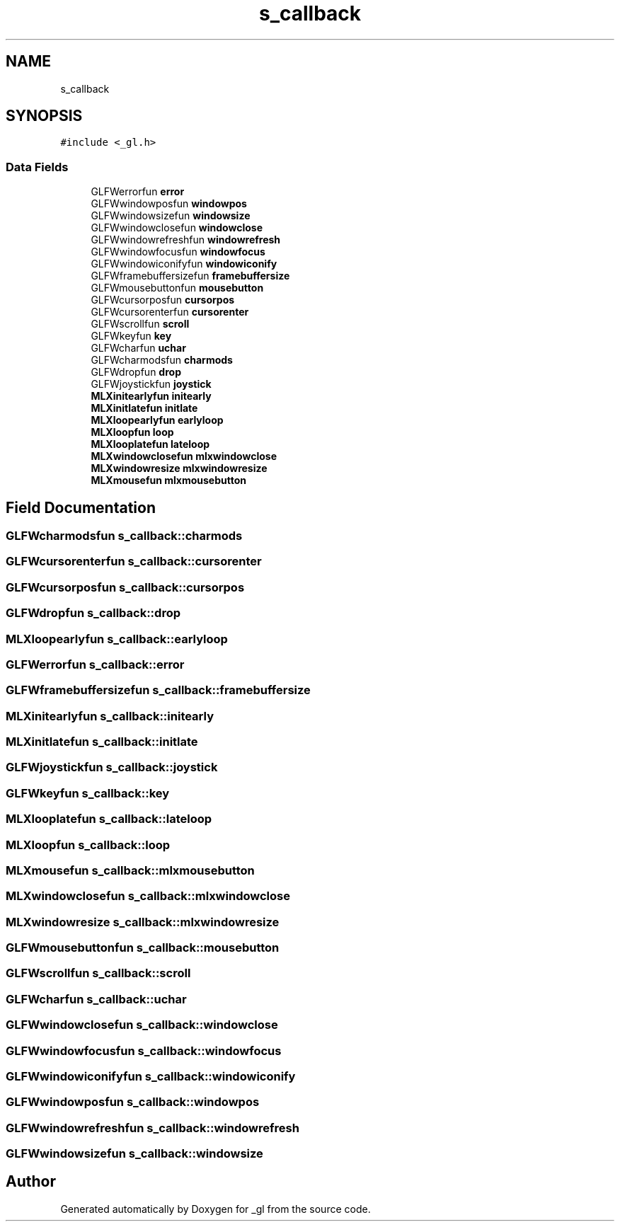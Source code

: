 .TH "s_callback" 3 "Thu Oct 12 2017" "Version 0.0.1" "_gl" \" -*- nroff -*-
.ad l
.nh
.SH NAME
s_callback
.SH SYNOPSIS
.br
.PP
.PP
\fC#include <_gl\&.h>\fP
.SS "Data Fields"

.in +1c
.ti -1c
.RI "GLFWerrorfun \fBerror\fP"
.br
.ti -1c
.RI "GLFWwindowposfun \fBwindowpos\fP"
.br
.ti -1c
.RI "GLFWwindowsizefun \fBwindowsize\fP"
.br
.ti -1c
.RI "GLFWwindowclosefun \fBwindowclose\fP"
.br
.ti -1c
.RI "GLFWwindowrefreshfun \fBwindowrefresh\fP"
.br
.ti -1c
.RI "GLFWwindowfocusfun \fBwindowfocus\fP"
.br
.ti -1c
.RI "GLFWwindowiconifyfun \fBwindowiconify\fP"
.br
.ti -1c
.RI "GLFWframebuffersizefun \fBframebuffersize\fP"
.br
.ti -1c
.RI "GLFWmousebuttonfun \fBmousebutton\fP"
.br
.ti -1c
.RI "GLFWcursorposfun \fBcursorpos\fP"
.br
.ti -1c
.RI "GLFWcursorenterfun \fBcursorenter\fP"
.br
.ti -1c
.RI "GLFWscrollfun \fBscroll\fP"
.br
.ti -1c
.RI "GLFWkeyfun \fBkey\fP"
.br
.ti -1c
.RI "GLFWcharfun \fBuchar\fP"
.br
.ti -1c
.RI "GLFWcharmodsfun \fBcharmods\fP"
.br
.ti -1c
.RI "GLFWdropfun \fBdrop\fP"
.br
.ti -1c
.RI "GLFWjoystickfun \fBjoystick\fP"
.br
.ti -1c
.RI "\fBMLXinitearlyfun\fP \fBinitearly\fP"
.br
.ti -1c
.RI "\fBMLXinitlatefun\fP \fBinitlate\fP"
.br
.ti -1c
.RI "\fBMLXloopearlyfun\fP \fBearlyloop\fP"
.br
.ti -1c
.RI "\fBMLXloopfun\fP \fBloop\fP"
.br
.ti -1c
.RI "\fBMLXlooplatefun\fP \fBlateloop\fP"
.br
.ti -1c
.RI "\fBMLXwindowclosefun\fP \fBmlxwindowclose\fP"
.br
.ti -1c
.RI "\fBMLXwindowresize\fP \fBmlxwindowresize\fP"
.br
.ti -1c
.RI "\fBMLXmousefun\fP \fBmlxmousebutton\fP"
.br
.in -1c
.SH "Field Documentation"
.PP 
.SS "GLFWcharmodsfun s_callback::charmods"

.SS "GLFWcursorenterfun s_callback::cursorenter"

.SS "GLFWcursorposfun s_callback::cursorpos"

.SS "GLFWdropfun s_callback::drop"

.SS "\fBMLXloopearlyfun\fP s_callback::earlyloop"

.SS "GLFWerrorfun s_callback::error"

.SS "GLFWframebuffersizefun s_callback::framebuffersize"

.SS "\fBMLXinitearlyfun\fP s_callback::initearly"

.SS "\fBMLXinitlatefun\fP s_callback::initlate"

.SS "GLFWjoystickfun s_callback::joystick"

.SS "GLFWkeyfun s_callback::key"

.SS "\fBMLXlooplatefun\fP s_callback::lateloop"

.SS "\fBMLXloopfun\fP s_callback::loop"

.SS "\fBMLXmousefun\fP s_callback::mlxmousebutton"

.SS "\fBMLXwindowclosefun\fP s_callback::mlxwindowclose"

.SS "\fBMLXwindowresize\fP s_callback::mlxwindowresize"

.SS "GLFWmousebuttonfun s_callback::mousebutton"

.SS "GLFWscrollfun s_callback::scroll"

.SS "GLFWcharfun s_callback::uchar"

.SS "GLFWwindowclosefun s_callback::windowclose"

.SS "GLFWwindowfocusfun s_callback::windowfocus"

.SS "GLFWwindowiconifyfun s_callback::windowiconify"

.SS "GLFWwindowposfun s_callback::windowpos"

.SS "GLFWwindowrefreshfun s_callback::windowrefresh"

.SS "GLFWwindowsizefun s_callback::windowsize"


.SH "Author"
.PP 
Generated automatically by Doxygen for _gl from the source code\&.
